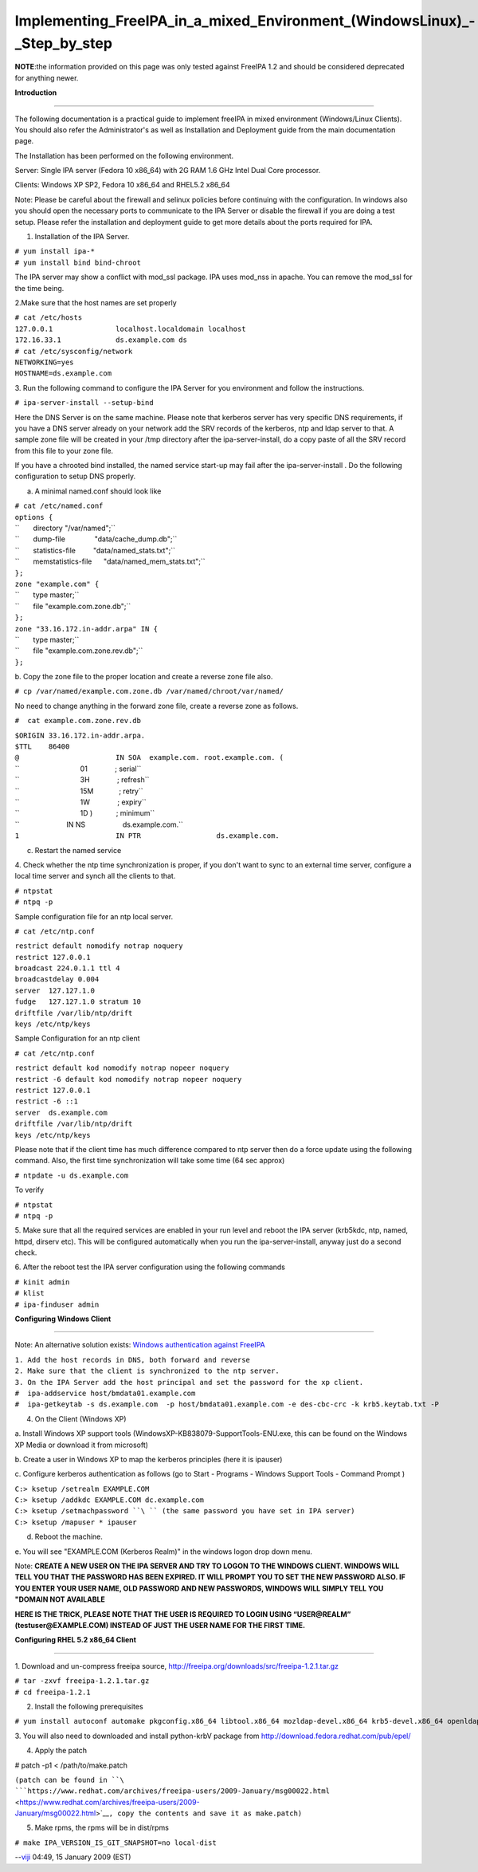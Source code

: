 Implementing_FreeIPA_in_a_mixed_Environment_(Windows\Linux)_-_Step_by_step
==========================================================================

**NOTE**:the information provided on this page was only tested against
FreeIPA 1.2 and should be considered deprecated for anything newer.

**Introduction**

--------------

The following documentation is a practical guide to implement freeIPA in
mixed environment (Windows/Linux Clients). You should also refer the
Administrator's as well as Installation and Deployment guide from the
main documentation page.

The Installation has been performed on the following environment.

Server: Single IPA server (Fedora 10 x86_64) with 2G RAM 1.6 GHz Intel
Dual Core processor.

Clients: Windows XP SP2, Fedora 10 x86_64 and RHEL5.2 x86_64

Note: Please be careful about the firewall and selinux policies before
continuing with the configuration. In windows also you should open the
necessary ports to communicate to the IPA Server or disable the firewall
if you are doing a test setup. Please refer the installation and
deployment guide to get more details about the ports required for IPA.

1. Installation of the IPA Server.

| ``# yum install ipa-*``
| ``# yum install bind bind-chroot``

The IPA server may show a conflict with mod_ssl package. IPA uses
mod_nss in apache. You can remove the mod_ssl for the time being.

2.Make sure that the host names are set properly

| ``# cat /etc/hosts``
| ``127.0.0.1               localhost.localdomain localhost``
| ``172.16.33.1             ds.example.com ds``

| ``# cat /etc/sysconfig/network``
| ``NETWORKING=yes``
| ``HOSTNAME=ds.example.com``

3. Run the following command to configure the IPA Server for you
environment and follow the instructions.

``# ipa-server-install --setup-bind``

Here the DNS Server is on the same machine. Please note that kerberos
server has very specific DNS requirements, if you have a DNS server
already on your network add the SRV records of the kerberos, ntp and
ldap server to that. A sample zone file will be created in your /tmp
directory after the ipa-server-install, do a copy paste of all the SRV
record from this file to your zone file.

If you have a chrooted bind installed, the named service start-up may
fail after the ipa-server-install . Do the following configuration to
setup DNS properly.

a. A minimal named.conf should look like

| ``# cat /etc/named.conf``
| ``options {``
| ``       directory "/var/named";``
| ``       dump-file               "data/cache_dump.db";``
| ``       statistics-file         "data/named_stats.txt";``
| ``       memstatistics-file      "data/named_mem_stats.txt";``
| ``};``

| ``zone "example.com" {``
| ``       type master;``
| ``       file "example.com.zone.db";``
| ``};``
| ``zone "33.16.172.in-addr.arpa" IN {``
| ``       type master;``
| ``       file "example.com.zone.rev.db";``
| ``};``

b. Copy the zone file to the proper location and create a reverse zone
file also.

``# cp /var/named/example.com.zone.db /var/named/chroot/var/named/``

No need to change anything in the forward zone file, create a reverse
zone as follows.

``#  cat example.com.zone.rev.db``

| ``$ORIGIN 33.16.172.in-addr.arpa.``
| ``$TTL    86400``
| ``@                       IN SOA  example.com. root.example.com. (``
| ``                               01              ; serial``
| ``                               3H              ; refresh``
| ``                               15M             ; retry``
| ``                               1W              ; expiry``
| ``                               1D )            ; minimum``

| ``                        IN NS                   ds.example.com.``
| ``1                       IN PTR                  ds.example.com.``

c. Restart the named service

4. Check whether the ntp time synchronization is proper, if you don't
want to sync to an external time server, configure a local time server
and synch all the clients to that.

| ``# ntpstat``
| ``# ntpq -p``

Sample configuration file for an ntp local server.

``# cat /etc/ntp.conf``

| ``restrict default nomodify notrap noquery``
| ``restrict 127.0.0.1``
| ``broadcast 224.0.1.1 ttl 4``
| ``broadcastdelay 0.004``

| ``server  127.127.1.0``
| ``fudge   127.127.1.0 stratum 10``

| ``driftfile /var/lib/ntp/drift``
| ``keys /etc/ntp/keys``

Sample Configuration for an ntp client

``# cat /etc/ntp.conf``

| ``restrict default kod nomodify notrap nopeer noquery``
| ``restrict -6 default kod nomodify notrap nopeer noquery``
| ``restrict 127.0.0.1``
| ``restrict -6 ::1``
| ``server  ds.example.com``
| ``driftfile /var/lib/ntp/drift``
| ``keys /etc/ntp/keys``

Please note that if the client time has much difference compared to ntp
server then do a force update using the following command. Also, the
first time synchronization will take some time (64 sec approx)

``# ntpdate -u ds.example.com``

To verify

| ``# ntpstat``
| ``# ntpq -p``

5. Make sure that all the required services are enabled in your run
level and reboot the IPA server (krb5kdc, ntp, named, httpd, dirserv
etc). This will be configured automatically when you run the
ipa-server-install, anyway just do a second check.

6. After the reboot test the IPA server configuration using the
following commands

| ``# kinit admin``
| ``# klist``
| ``# ipa-finduser admin``

**Configuring Windows Client**

--------------

Note: An alternative solution exists: `Windows authentication against
FreeIPA <Windows_authentication_against_FreeIPA>`__

| ``1. Add the host records in DNS, both forward and reverse``
| ``2. Make sure that the client is synchronized to the ntp server.``
| ``3. On the IPA Server add the host principal and set the password for the xp client.``

| ``#  ipa-addservice host/bmdata01.example.com``
| ``#  ipa-getkeytab -s ds.example.com  -p host/bmdata01.example.com -e des-cbc-crc -k krb5.keytab.txt -P``

4. On the Client (Windows XP)

a. Install Windows XP support tools
(WindowsXP-KB838079-SupportTools-ENU.exe, this can be found on the
Windows XP Media or download it from microsoft)

b. Create a user in Windows XP to map the kerberos principles (here it
is ipauser)

c. Configure kerberos authentication as follows (go to Start - Programs
- Windows Support Tools - Command Prompt )

| ``C:> ksetup /setrealm EXAMPLE.COM``
| ``C:> ksetup /addkdc EXAMPLE.COM dc.example.com``
| ``C:> ksetup /setmachpassword ``\ `` (the same password you have set in IPA server)``
| ``C:> ksetup /mapuser * ipauser``

d. Reboot the machine.

e. You will see "EXAMPLE.COM (Kerberos Realm)" in the windows logon drop
down menu.

Note: **CREATE A NEW USER ON THE IPA SERVER AND TRY TO LOGON TO THE
WINDOWS CLIENT. WINDOWS WILL TELL YOU THAT THE PASSWORD HAS BEEN
EXPIRED. IT WILL PROMPT YOU TO SET THE NEW PASSWORD ALSO. IF YOU ENTER
YOUR USER NAME, OLD PASSWORD AND NEW PASSWORDS, WINDOWS WILL SIMPLY TELL
YOU "DOMAIN NOT AVAILABLE**

**HERE IS THE TRICK, PLEASE NOTE THAT THE USER IS REQUIRED TO LOGIN
USING “USER@REALM” (testuser@EXAMPLE.COM) INSTEAD OF JUST THE USER NAME
FOR THE FIRST TIME.**

**Configuring RHEL 5.2 x86_64 Client**

--------------

1. Download and un-compress freeipa source,
http://freeipa.org/downloads/src/freeipa-1.2.1.tar.gz

| ``# tar -zxvf freeipa-1.2.1.tar.gz``
| ``# cd freeipa-1.2.1``

2. Install the following prerequisites

``# yum install autoconf automake pkgconfig.x86_64 libtool.x86_64 mozldap-devel.x86_64 krb5-devel.x86_64 openldap-devel.x86_64 python-ldap.x86_64``

3. You will also need to downloaded and install python-krbV package from
http://download.fedora.redhat.com/pub/epel/

4. Apply the patch

# patch -p1 < /path/to/make.patch 

``(patch can be found in ``\ ```https://www.redhat.com/archives/freeipa-users/2009-January/msg00022.html`` <https://www.redhat.com/archives/freeipa-users/2009-January/msg00022.html>`__\ ``, copy the contents and save it as make.patch)``

5. Make rpms, the rpms will be in dist/rpms

``# make IPA_VERSION_IS_GIT_SNAPSHOT=no local-dist``

--`viji <User:Viji>`__ 04:49, 15 January 2009 (EST)